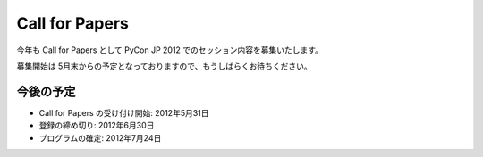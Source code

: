 =================
 Call for Papers
=================

今年も Call for Papers として PyCon JP 2012 でのセッション内容を募集いたします。

募集開始は 5月末からの予定となっておりますので、もうしばらくお待ちください。

今後の予定
==========
- Call for Papers の受け付け開始: 2012年5月31日
- 登録の締め切り: 2012年6月30日
- プログラムの確定: 2012年7月24日

